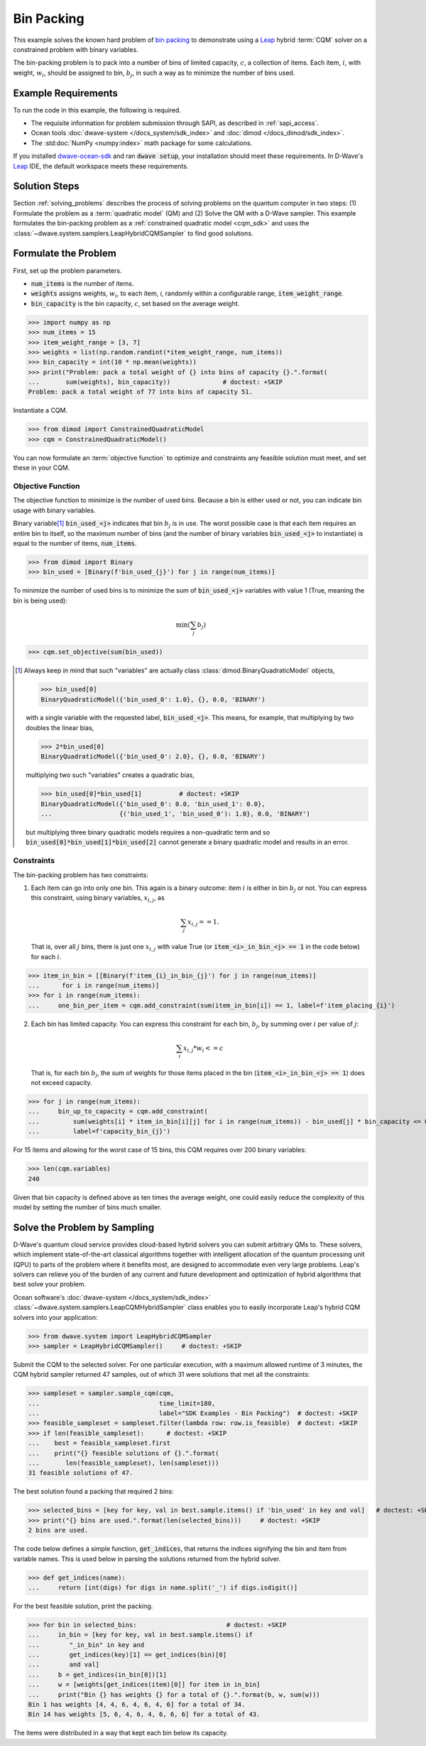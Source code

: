 .. _example_cqm_binpacking:

===========
Bin Packing
===========

This example solves the known hard problem of 
`bin packing <https://en.wikipedia.org/wiki/Bin_packing_problem>`_ to demonstrate
using a `Leap <https://cloud.dwavesys.com/leap/>`_ hybrid :term:`CQM` solver on 
a constrained problem with binary variables.

The bin-packing problem is to pack into a number of bins of limited capacity, 
:math:`c`, a collection of items. Each item, :math:`i`, with weight, 
:math:`w_i`, should be assigned to bin, :math:`b_j`, in such a way as to 
minimize the number of bins used.

Example Requirements
====================

To run the code in this example, the following is required.

* The requisite information for problem submission through SAPI, as described
  in :ref:`sapi_access`.
* Ocean tools :doc:`dwave-system </docs_system/sdk_index>` and 
  :doc:`dimod </docs_dimod/sdk_index>`.
* The :std:doc:`NumPy <numpy:index>` math package for some calculations.

.. example-requirements-start-marker

If you installed `dwave-ocean-sdk <https://github.com/dwavesystems/dwave-ocean-sdk>`_
and ran :code:`dwave setup`, your installation should meet these requirements.
In D-Wave's `Leap <https://cloud.dwavesys.com/leap/>`_ IDE, the default workspace
meets these requirements.

.. example-requirements-end-marker

Solution Steps
==============

Section :ref:`solving_problems` describes the process of solving problems on the quantum
computer in two steps: (1) Formulate the problem as a :term:`quadratic model` (QM)
and (2) Solve the QM with a D-Wave sampler.
This example formulates the bin-packing problem as a 
:ref:`constrained quadratic model <cqm_sdk>` and uses the 
:class:`~dwave.system.samplers.LeapHybridCQMSampler` to find good solutions.

Formulate the Problem
=====================

First, set up the problem parameters.

* :code:`num_items` is the number of items.
* :code:`weights` assigns weights, :math:`w_i`, to each item, `i`, randomly 
  within a configurable range, :code:`item_weight_range`.
* :code:`bin_capacity` is the bin capacity, :math:`c`, set based on the average 
  weight.

>>> import numpy as np
>>> num_items = 15
>>> item_weight_range = [3, 7]
>>> weights = list(np.random.randint(*item_weight_range, num_items))
>>> bin_capacity = int(10 * np.mean(weights))
>>> print("Problem: pack a total weight of {} into bins of capacity {}.".format(      
...       sum(weights), bin_capacity))              # doctest: +SKIP
Problem: pack a total weight of 77 into bins of capacity 51.

Instantiate a CQM. 

>>> from dimod import ConstrainedQuadraticModel
>>> cqm = ConstrainedQuadraticModel()

You can now formulate an :term:`objective function` to optimize and constraints
any feasible solution must meet, and set these in your CQM.

Objective Function
------------------

The objective function to minimize is the number of used bins. Because a bin 
is either used or not, you can indicate bin usage with binary variables. 

Binary variable\ [#]_ :code:`bin_used_<j>` indicates that bin :math:`b_j` is in use. 
The worst possible case is that each item requires an entire bin to itself, so 
the maximum number of bins (and the number of binary variables :code:`bin_used_<j>`
to instantiate) is equal to the number of items, :code:`num_items`. 

>>> from dimod import Binary
>>> bin_used = [Binary(f'bin_used_{j}') for j in range(num_items)]

To minimize the number of used bins is to minimize the sum of 
:code:`bin_used_<j>` variables with value 1 (True, meaning the bin is being
used):  

.. math::

	\min (\sum_j b_j)

>>> cqm.set_objective(sum(bin_used))

.. [#]

   Always keep in mind that such "variables" are actually 
   class :class:`dimod.BinaryQuadraticModel` objects,

   >>> bin_used[0]
   BinaryQuadraticModel({'bin_used_0': 1.0}, {}, 0.0, 'BINARY')

   with a single variable with the requested label, :code:`bin_used_<j>`. This 
   means, for example, that multiplying by two doubles the linear bias,

   >>> 2*bin_used[0] 
   BinaryQuadraticModel({'bin_used_0': 2.0}, {}, 0.0, 'BINARY')

   multiplying two such "variables" creates a quadratic bias,

   >>> bin_used[0]*bin_used[1]          # doctest: +SKIP
   BinaryQuadraticModel({'bin_used_0': 0.0, 'bin_used_1': 0.0}, 
   ...                  {('bin_used_1', 'bin_used_0'): 1.0}, 0.0, 'BINARY')

   but multiplying three binary quadratic models requires a non-quadratic term 
   and so :code:`bin_used[0]*bin_used[1]*bin_used[2]` cannot generate a binary 
   quadratic model and results in an error.    
   

Constraints
-----------

The bin-packing problem has two constraints:

1. Each item can go into only one bin. This again is a binary outcome: item 
   :math:`i` is either in bin :math:`b_j` or not. You can express this constraint, 
   using binary variables, :math:`x_{i,j}`, as 

   .. math::

	\sum_j x_{i,j} == 1. 

   That is, over all :math:`j` bins, there is just one :math:`x_{i,j}`
   with value True (or :code:`item_<i>_in_bin_<j> == 1` in the code below) for 
   each :math:`i`. 

>>> item_in_bin = [[Binary(f'item_{i}_in_bin_{j}') for j in range(num_items)]
...      for i in range(num_items)]
>>> for i in range(num_items):
...     one_bin_per_item = cqm.add_constraint(sum(item_in_bin[i]) == 1, label=f'item_placing_{i}')

2. Each bin has limited capacity. You can express this constraint for each bin,
   :math:`b_j`, by summing over :math:`i` per value of :math:`j`: 

    .. math::

	\sum_i x_{i, j} * w_i <= c 

   That is, for each bin :math:`b_j`, the sum of weights for those items placed
   in the bin (:code:`item_<i>_in_bin_<j> == 1`) does not exceed capacity.

>>> for j in range(num_items):
...     bin_up_to_capacity = cqm.add_constraint(
...         sum(weights[i] * item_in_bin[i][j] for i in range(num_items)) - bin_used[j] * bin_capacity <= 0,
...         label=f'capacity_bin_{j}')

For 15 items and allowing for the worst case of 15 bins, this CQM requires
over 200 binary variables: 

>>> len(cqm.variables)
240

Given that bin capacity is defined above as ten times the average weight, 
one could easily reduce the complexity of this model by setting the number 
of bins much smaller. 

Solve the Problem by Sampling
=============================

D-Wave's quantum cloud service provides cloud-based hybrid solvers you can
submit arbitrary QMs to. These solvers, which implement state-of-the-art 
classical algorithms together with intelligent allocation of the quantum 
processing unit (QPU) to parts of the problem where it benefits most, are 
designed to accommodate even very large problems. Leap's solvers can 
relieve you of the burden of any current and future development and optimization
of hybrid algorithms that best solve your problem.

Ocean software's :doc:`dwave-system </docs_system/sdk_index>`
:class:`~dwave.system.samplers.LeapCQMHybridSampler` class enables you to 
easily incorporate Leap's hybrid CQM solvers into your application:

>>> from dwave.system import LeapHybridCQMSampler
>>> sampler = LeapHybridCQMSampler()     # doctest: +SKIP

Submit the CQM to the selected solver. For one particular execution, 
with a maximum allowed runtime of 3 minutes, the CQM hybrid sampler 
returned 47 samples, out of which 31 were solutions that met all the 
constraints: 

>>> sampleset = sampler.sample_cqm(cqm, 
...                                time_limit=180,
...                                label="SDK Examples - Bin Packing")  # doctest: +SKIP
>>> feasible_sampleset = sampleset.filter(lambda row: row.is_feasible)  # doctest: +SKIP
>>> if len(feasible_sampleset):      # doctest: +SKIP
...    best = feasible_sampleset.first
...    print("{} feasible solutions of {}.".format(
...       len(feasible_sampleset), len(sampleset)))   
31 feasible solutions of 47.

The best solution found a packing that required 2 bins:

>>> selected_bins = [key for key, val in best.sample.items() if 'bin_used' in key and val]   # doctest: +SKIP
>>> print("{} bins are used.".format(len(selected_bins)))     # doctest: +SKIP
2 bins are used.

The code below defines a simple function, :code:`get_indices`, that returns
the indices signifying the bin and item from variable names. This is used below
in parsing the solutions returned from the hybrid solver.

>>> def get_indices(name):
...     return [int(digs) for digs in name.split('_') if digs.isdigit()]

For the best feasible solution, print the packing.

>>> for bin in selected_bins:                        # doctest: +SKIP
...     in_bin = [key for key, val in best.sample.items() if 
...        "_in_bin" in key and 
...        get_indices(key)[1] == get_indices(bin)[0] 
...        and val]
...     b = get_indices(in_bin[0])[1]
...     w = [weights[get_indices(item)[0]] for item in in_bin]
...     print("Bin {} has weights {} for a total of {}.".format(b, w, sum(w)))
Bin 1 has weights [4, 4, 6, 4, 6, 4, 6] for a total of 34.
Bin 14 has weights [5, 6, 4, 6, 4, 6, 6, 6] for a total of 43.

The items were distributed in a way that kept each bin below its capacity. 

